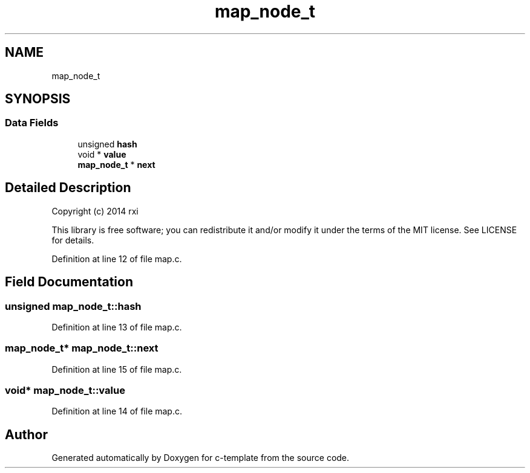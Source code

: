 .TH "map_node_t" 3 "Tue Jul 21 2020" "c-template" \" -*- nroff -*-
.ad l
.nh
.SH NAME
map_node_t
.SH SYNOPSIS
.br
.PP
.SS "Data Fields"

.in +1c
.ti -1c
.RI "unsigned \fBhash\fP"
.br
.ti -1c
.RI "void * \fBvalue\fP"
.br
.ti -1c
.RI "\fBmap_node_t\fP * \fBnext\fP"
.br
.in -1c
.SH "Detailed Description"
.PP 
Copyright (c) 2014 rxi
.PP
This library is free software; you can redistribute it and/or modify it under the terms of the MIT license\&. See LICENSE for details\&. 
.PP
Definition at line 12 of file map\&.c\&.
.SH "Field Documentation"
.PP 
.SS "unsigned map_node_t::hash"

.PP
Definition at line 13 of file map\&.c\&.
.SS "\fBmap_node_t\fP* map_node_t::next"

.PP
Definition at line 15 of file map\&.c\&.
.SS "void* map_node_t::value"

.PP
Definition at line 14 of file map\&.c\&.

.SH "Author"
.PP 
Generated automatically by Doxygen for c-template from the source code\&.

